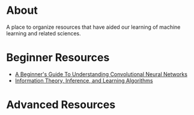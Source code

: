 * About
A place to organize resources that have aided our learning of machine
learning and related sciences.
* Beginner Resources
- [[https://adeshpande3.github.io/adeshpande3.github.io/A-Beginner's-Guide-To-Understanding-Convolutional-Neural-Networks/][A Beginner's Guide To Understanding Convolutional Neural Networks]]
- [[http://www.inference.org.uk/mackay/itila/][Information Theory, Inference, and Learning Algorithms]]
* Advanced Resources

